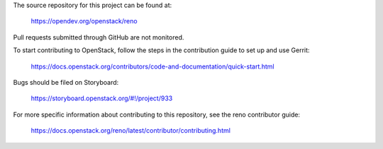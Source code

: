 The source repository for this project can be found at:

   https://opendev.org/openstack/reno

Pull requests submitted through GitHub are not monitored.

To start contributing to OpenStack, follow the steps in the contribution guide
to set up and use Gerrit:

   https://docs.openstack.org/contributors/code-and-documentation/quick-start.html

Bugs should be filed on Storyboard:

   https://storyboard.openstack.org/#!/project/933

For more specific information about contributing to this repository, see the
reno contributor guide:

   https://docs.openstack.org/reno/latest/contributor/contributing.html
